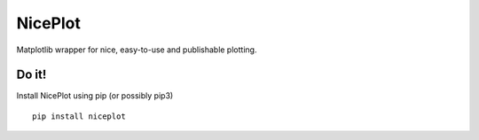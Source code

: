 NicePlot
========

Matplotlib wrapper for nice, easy-to-use and publishable plotting.

Do it!
------

Install NicePlot using pip (or possibly pip3)

::

    pip install niceplot



